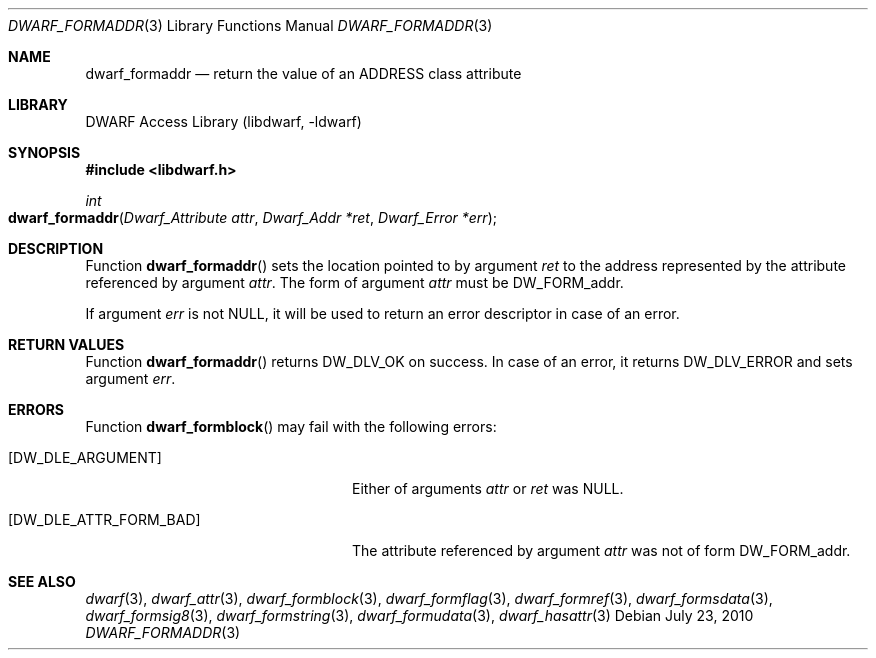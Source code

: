 .\" Copyright (c) 2010 Joseph Koshy
.\" All rights reserved.
.\"
.\" Redistribution and use in source and binary forms, with or without
.\" modification, are permitted provided that the following conditions
.\" are met:
.\" 1. Redistributions of source code must retain the above copyright
.\"    notice, this list of conditions and the following disclaimer.
.\" 2. Redistributions in binary form must reproduce the above copyright
.\"    notice, this list of conditions and the following disclaimer in the
.\"    documentation and/or other materials provided with the distribution.
.\"
.\" THIS SOFTWARE IS PROVIDED BY THE AUTHOR AND CONTRIBUTORS ``AS IS'' AND
.\" ANY EXPRESS OR IMPLIED WARRANTIES, INCLUDING, BUT NOT LIMITED TO, THE
.\" IMPLIED WARRANTIES OF MERCHANTABILITY AND FITNESS FOR A PARTICULAR PURPOSE
.\" ARE DISCLAIMED.  IN NO EVENT SHALL THE AUTHOR OR CONTRIBUTORS BE LIABLE
.\" FOR ANY DIRECT, INDIRECT, INCIDENTAL, SPECIAL, EXEMPLARY, OR CONSEQUENTIAL
.\" DAMAGES (INCLUDING, BUT NOT LIMITED TO, PROCUREMENT OF SUBSTITUTE GOODS
.\" OR SERVICES; LOSS OF USE, DATA, OR PROFITS; OR BUSINESS INTERRUPTION)
.\" HOWEVER CAUSED AND ON ANY THEORY OF LIABILITY, WHETHER IN CONTRACT, STRICT
.\" LIABILITY, OR TORT (INCLUDING NEGLIGENCE OR OTHERWISE) ARISING IN ANY WAY
.\" OUT OF THE USE OF THIS SOFTWARE, EVEN IF ADVISED OF THE POSSIBILITY OF
.\" SUCH DAMAGE.
.\"
.\" $Id$
.\"
.Dd July 23, 2010
.Dt DWARF_FORMADDR 3
.Os
.Sh NAME
.Nm dwarf_formaddr
.Nd return the value of an ADDRESS class attribute
.Sh LIBRARY
.Lb libdwarf
.Sh SYNOPSIS
.In libdwarf.h
.Ft int
.Fo dwarf_formaddr
.Fa "Dwarf_Attribute attr"
.Fa "Dwarf_Addr *ret"
.Fa "Dwarf_Error *err"
.Fc
.Sh DESCRIPTION
Function
.Fn dwarf_formaddr
sets the location pointed to by argument
.Ar ret
to the address represented by the attribute referenced
by argument
.Ar attr .
The form of argument
.Ar attr
must be
.Dv DW_FORM_addr .
.Pp
If argument
.Ar err
is not
.Dv NULL ,
it will be used to return an error descriptor in case of an error.
.Sh RETURN VALUES
Function
.Fn dwarf_formaddr
returns
.Dv DW_DLV_OK
on success.
In case of an error, it returns
.Dv DW_DLV_ERROR
and sets argument
.Ar err .
.Sh ERRORS
Function
.Fn dwarf_formblock
may fail with the following errors:
.Bl -tag -width ".Bq Er DW_DLE_ATTR_FORM_BAD"
.It Bq Er DW_DLE_ARGUMENT
Either of arguments
.Ar attr
or
.Ar ret
was
.Dv NULL .
.It Bq Er DW_DLE_ATTR_FORM_BAD
The attribute referenced by argument
.Ar attr
was not of form
.Dv DW_FORM_addr .
.El
.Sh SEE ALSO
.Xr dwarf 3 ,
.Xr dwarf_attr 3 ,
.Xr dwarf_formblock 3 ,
.Xr dwarf_formflag 3 ,
.Xr dwarf_formref 3 ,
.Xr dwarf_formsdata 3 ,
.Xr dwarf_formsig8 3 ,
.Xr dwarf_formstring 3 ,
.Xr dwarf_formudata 3 ,
.Xr dwarf_hasattr 3
